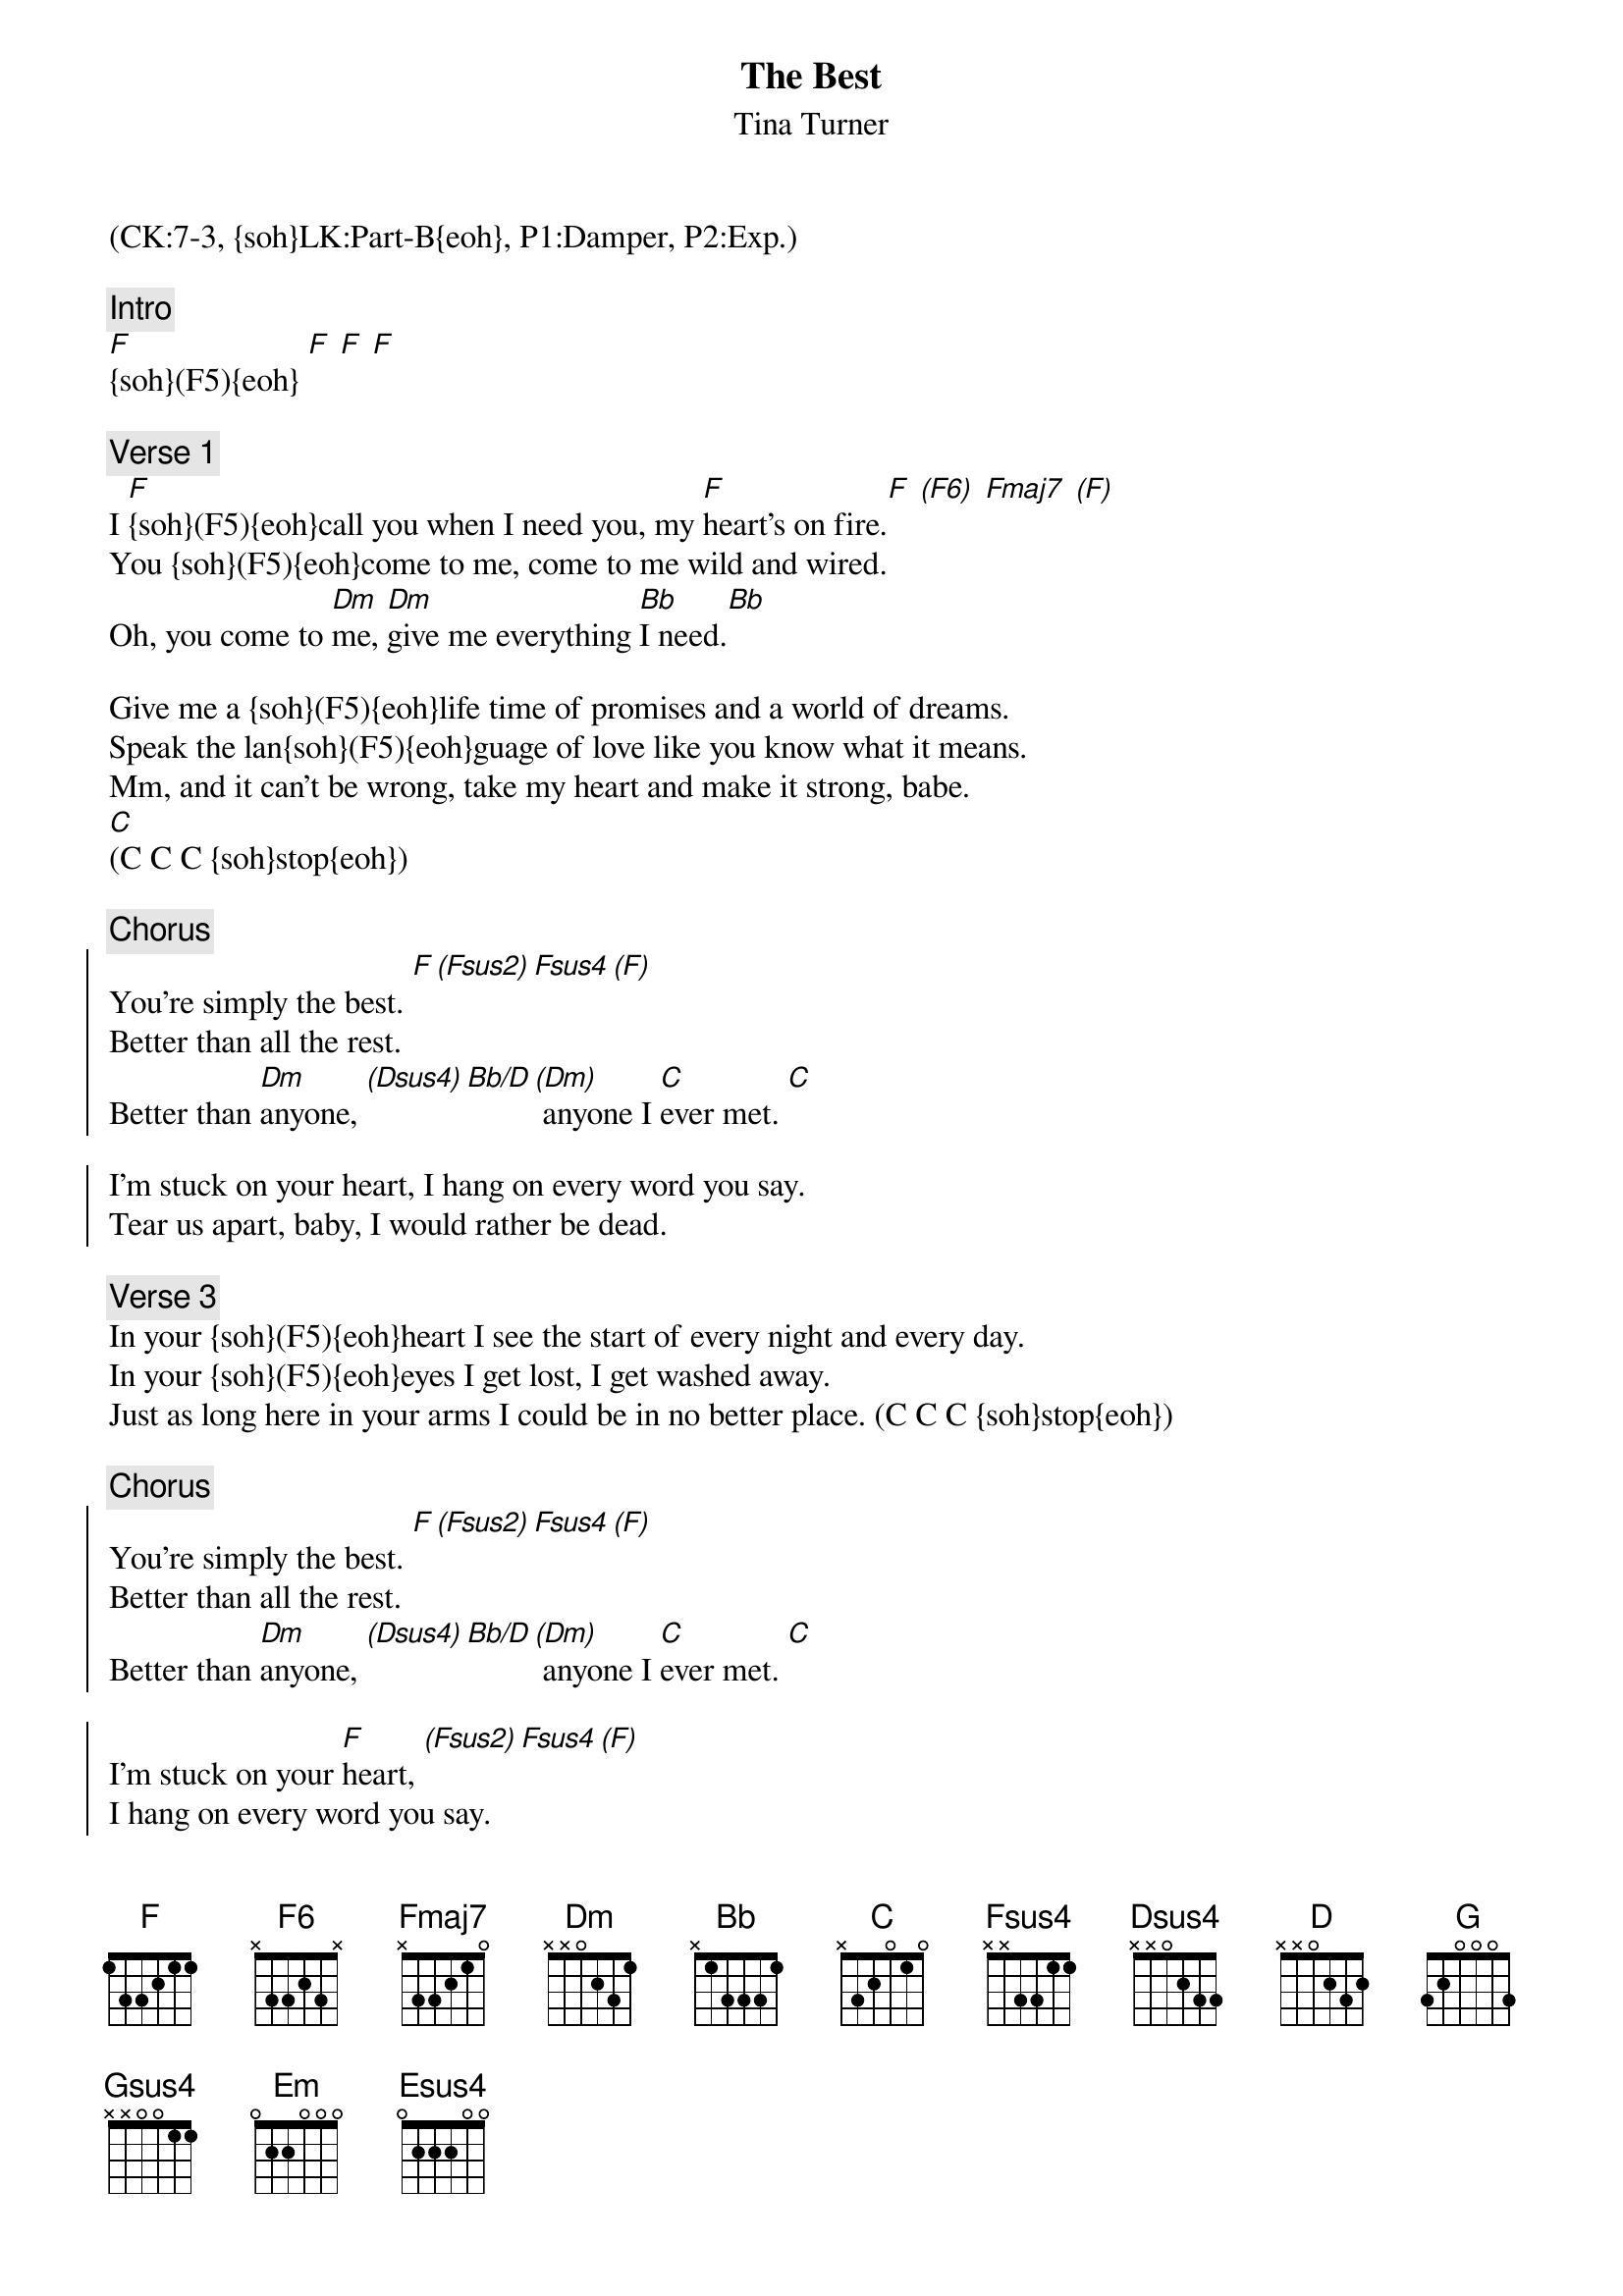 {title: The Best}
{st: Tina Turner}
{musicpath:The Best.mp3}
{key: F}
{duration: 4:12}
{tempo: 105}
{midi: CC0.0@2, CC32.6@2, PC2@2, CC0.63@1, CC32.6@1, PC2@1}
(CK:7-3, {soh}LK:Part-B{eoh}, P1:Damper, P2:Exp.)

{c: Intro}
[F]{soh}(F5){eoh} [F] [F] [F] 

{c: Verse 1}
I [F]{soh}(F5){eoh}call you when I need you, my [F]heart's on fire.[F] [(F6)] [Fmaj7] [(F)]
You {soh}(F5){eoh}come to me, come to me wild and wired.
Oh, you come to [Dm]me, [Dm]give me everything [Bb]I need.[Bb]

Give me a {soh}(F5){eoh}life time of promises and a world of dreams. 
Speak the lan{soh}(F5){eoh}guage of love like you know what it means.
Mm, and it can't be wrong, take my heart and make it strong, babe. 
[C](C C C {soh}stop{eoh})

{c: Chorus}
{soc}
You're simply the best. [F][(Fsus2)][Fsus4][(F)]
Better than all the rest.
Better than [Dm]anyone, [(Dsus4)][Bb/D][(Dm)] anyone I [C]ever met. [C]

I'm stuck on your heart, I hang on every word you say.
Tear us apart, baby, I would rather be dead. 
{eoc}

{c: Verse 3}
In your {soh}(F5){eoh}heart I see the start of every night and every day. 
In your {soh}(F5){eoh}eyes I get lost, I get washed away.
Just as long here in your arms I could be in no better place. (C C C {soh}stop{eoh})

{c: Chorus}
{soc}
You're simply the best. [F][(Fsus2)][Fsus4][(F)]
Better than all the rest.
Better than [Dm]anyone, [(Dsus4)][Bb/D][(Dm)] anyone I [C]ever met. [C]

I'm stuck on your [F]heart, [(Fsus2)][Fsus4][(F)] 
I hang on every word you say.
Tear us a[Dm]part,[(Dsus4)][Bb/D][(Dm)] baby, I would [C]rather be dead.[C]
{eoc}

{c: Bridge}
{soh}(arp./mallet){eoh}
[Bb] Each time you leave me I start [Bb]losing control.
You're [Dm]walking away with my [Dm]heart and my soul.
[Bb] I can feel you even [Bb]when I'm alone. [C]Oh, baby, don't let [D]go.

{c: Solo Sax}
{soh}(new key: G){eoh} [G]{soh}(solo)[(Gsus2)]{eoh} [Gsus4] [(G)] [G] [(Gsus2)]  [Gsus4] [(G)]
[Em](solo)[(Esus4)] [C/E] [(Em)]  [D] [D]

{c: Chorus}
{soc}
Oh you're the best. [G][(Gsus2)][Gsus4][(G)]
Better than all the rest.
Better than [Em]anyone, [(Esus4)][C/E][(Em)] anyone I [D]ever met. [D]

I'm stuck on your heart, I hang on every word you say.
Tear us apart, no no. baby, I would rather be dead.  You're the best! 
{eoc}

{c: Interlude}
[G](. g-d-b a-d-b) [G](c-d-b b-d-b b)   [G](. g-d-b a-d-b) [D] [D]

{c: Chorus}
{soc}
Oh you're simply the best, better than all the rest.
Better than anyone, anyone I ever met. 
I'm stuck on your heart,I hang on every word you say.
Tear us apart, Baby, I would rather be dead. You're the best!
{eoc}

{c: Outro}
Oh you're the best, better than all the rest. Better than anyone, 
anyone I ever met.   Oh you're the best! 
[G](hold [G]guitar [G]chord) (END)

